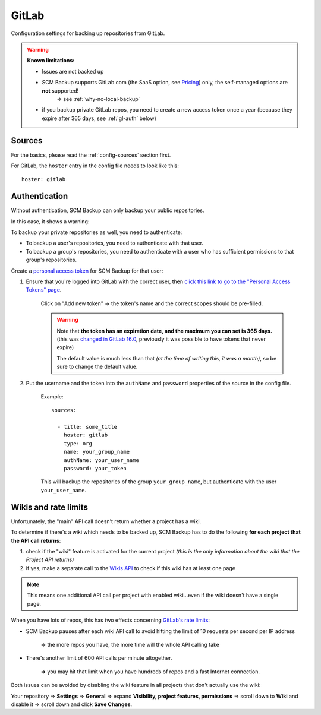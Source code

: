 GitLab
======

Configuration settings for backing up repositories from GitLab.

.. warning::

    **Known limitations:**
    
    - Issues are not backed up
    - SCM Backup supports GitLab.com (the SaaS option, see `Pricing <https://about.gitlab.com/pricing/>`_) only, the self-managed options are **not** supported!
       ⇒ see :ref:`why-no-local-backup` 
    - if you backup private GitLab repos, you need to create a new access token once a year (because they expire after 365 days, see :ref:`gl-auth` below)


Sources
-------

For the basics, please read the :ref:`config-sources` section first.

For GitLab, the ``hoster`` entry in the config file needs to look like this::

    hoster: gitlab


.. _gl-auth:

Authentication
--------------

Without authentication, SCM Backup can only backup your public repositories.

In this case, it shows a warning:

.. image:: config-auth-warning.png

To backup your private repositories as well, you need to authenticate:

- To backup a user's repositories, you need to authenticate with that user.
- To backup a group's repositories, you need to authenticate with a user who has sufficient permissions to that group's repositories.

Create a `personal access token <https://docs.gitlab.com/ee/user/profile/personal_access_tokens.html#create-a-personal-access-token>`_ for SCM Backup for that user:

#. Ensure that you're logged into GitLab with the correct user, then `click this link to go to the "Personal Access Tokens" page <https://gitlab.com/-/user_settings/personal_access_tokens?name=SCM+Backup&scopes=read_api,read_repository>`__.

    Click on "Add new token" ⇒ the token's name and the correct scopes should be pre-filled.
    
    .. warning::
    
        | Note that **the token has an expiration date, and the maximum you can set is 365 days.**
        | (this was `changed in GitLab 16.0 <https://gitlab.com/gitlab-org/gitlab/-/issues/392855>`__, previously it was possible to have tokens that never expire)
        
        The default value is much less than that *(at the time of writing this, it was a month)*, so be sure to change the default value.

    
#. Put the username and the token into the ``authName`` and ``password`` properties of the source in the config file.

    Example::
        
        sources:

          - title: some_title
            hoster: gitlab
            type: org
            name: your_group_name
            authName: your_user_name
            password: your_token
            
    This will backup the repositories of the group ``your_group_name``, but authenticate with the user ``your_user_name``.


Wikis and rate limits
---------------------

Unfortunately, the "main" API call doesn't return whether a project has a wiki.

To determine if there's a wiki which needs to be backed up, SCM Backup has to do the following **for each project that the API call returns**:

#. check if the "wiki" feature is activated for the current project *(this is the only information about the wiki that the Project API returns)*
#. if yes, make a separate call to the `Wikis API <https://docs.gitlab.com/ee/api/wikis.html#list-wiki-pages>`_ to check if this wiki has at least one page

.. note:: This means one additional API call per project with enabled wiki...even if the wiki doesn't have a single page.

When you have lots of repos, this has two effects concerning `GitLab's rate limits <https://docs.gitlab.com/ee/user/gitlab_com/index.html#gitlabcom-specific-rate-limits>`_:

- SCM Backup pauses after each wiki API call to avoid hitting the limit of 10 requests per second per IP address

    ⇒ the more repos you have, the more time will the whole API calling take

- There's another limit of 600 API calls per minute altogether.

    ⇒ you may hit that limit when you have hundreds of repos and a fast Internet connection.

Both issues can be avoided by disabling the wiki feature in all projects that don't actually use the wiki:

Your repository ⇒ **Settings** ⇒ **General** ⇒ expand **Visibility, project features, permissions** ⇒ scroll down to **Wiki** and disable it ⇒ scroll down and click **Save Changes**.
